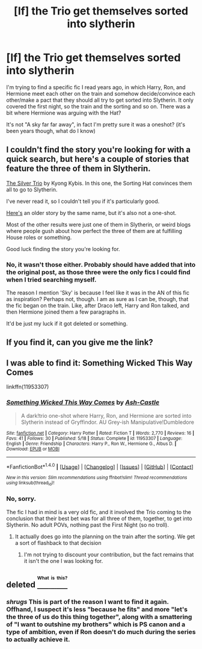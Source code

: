 #+TITLE: [lf] the Trio get themselves sorted into slytherin

* [lf] the Trio get themselves sorted into slytherin
:PROPERTIES:
:Author: mabelquince
:Score: 7
:DateUnix: 1474942344.0
:DateShort: 2016-Sep-27
:FlairText: Request
:END:
I'm trying to find a specific fic I read years ago, in which Harry, Ron, and Hermione meet each other on the train and somehow decide/convince each other/make a pact that they should all try to get sorted into Slytherin. It only covered the first night, so the train and the sorting and so on. There was a bit where Hermione was arguing with the Hat?

It's not "A sky far far away", in fact I'm pretty sure it was a oneshot? (it's been years though, what do I know)


** I couldn't find the story you're looking for with a quick search, but here's a couple of stories that feature the three of them in Slytherin.

[[https://www.fanfiction.net/s/8779343/1/The-Silver-Trio][The Silver Trio]] by Kyong Kybis. In this one, the Sorting Hat convinces them all to go to Slytherin.

I've never read it, so I couldn't tell you if it's particularly good.

[[https://www.fanfiction.net/s/2725123/1/Silver_Trio][Here's]] an older story by the same name, but it's also not a one-shot.

Most of the other results were just one of them in Slytherin, or weird blogs where people gush about how perfect the three of them are at fulfilling House roles or something.

Good luck finding the story you're looking for.
:PROPERTIES:
:Author: Archeleone
:Score: 3
:DateUnix: 1474963140.0
:DateShort: 2016-Sep-27
:END:

*** No, it wasn't those either. Probably should have added that into the original post, as those three were the only fics I could find when I tried searching myself.

The reason I mention 'Sky' is because I feel like it was in the AN of this fic as inspiration? Perhaps not, though. I am as sure as I can be, though, that the fic began on the train. Like, after Draco left, Harry and Ron talked, and then Hermione joined them a few paragraphs in.

It'd be just my luck if it got deleted or something.
:PROPERTIES:
:Author: mabelquince
:Score: 1
:DateUnix: 1474975968.0
:DateShort: 2016-Sep-27
:END:


** If you find it, can you give me the link?
:PROPERTIES:
:Author: theverity
:Score: 1
:DateUnix: 1474951573.0
:DateShort: 2016-Sep-27
:END:


** I was able to find it: Something Wicked This Way Comes

linkffn(11953307)
:PROPERTIES:
:Author: blackTHUNDERpig
:Score: 1
:DateUnix: 1474992954.0
:DateShort: 2016-Sep-27
:END:

*** [[http://www.fanfiction.net/s/11953307/1/][*/Something Wicked This Way Comes/*]] by [[https://www.fanfiction.net/u/6294804/Ash-Castle][/Ash-Castle/]]

#+begin_quote
  A dark!trio one-shot where Harry, Ron, and Hermione are sorted into Slytherin instead of Gryffindor. AU Grey-ish Manipulative!Dumbledore
#+end_quote

^{/Site/: [[http://www.fanfiction.net/][fanfiction.net]] *|* /Category/: Harry Potter *|* /Rated/: Fiction T *|* /Words/: 2,770 *|* /Reviews/: 16 *|* /Favs/: 41 *|* /Follows/: 30 *|* /Published/: 5/18 *|* /Status/: Complete *|* /id/: 11953307 *|* /Language/: English *|* /Genre/: Friendship *|* /Characters/: Harry P., Ron W., Hermione G., Albus D. *|* /Download/: [[http://www.ff2ebook.com/old/ffn-bot/index.php?id=11953307&source=ff&filetype=epub][EPUB]] or [[http://www.ff2ebook.com/old/ffn-bot/index.php?id=11953307&source=ff&filetype=mobi][MOBI]]}

--------------

*FanfictionBot*^{1.4.0} *|* [[[https://github.com/tusing/reddit-ffn-bot/wiki/Usage][Usage]]] | [[[https://github.com/tusing/reddit-ffn-bot/wiki/Changelog][Changelog]]] | [[[https://github.com/tusing/reddit-ffn-bot/issues/][Issues]]] | [[[https://github.com/tusing/reddit-ffn-bot/][GitHub]]] | [[[https://www.reddit.com/message/compose?to=tusing][Contact]]]

^{/New in this version: Slim recommendations using/ ffnbot!slim! /Thread recommendations using/ linksub(thread_id)!}
:PROPERTIES:
:Author: FanfictionBot
:Score: 1
:DateUnix: 1474992966.0
:DateShort: 2016-Sep-27
:END:


*** No, sorry.

The fic I had in mind is a very old fic, and it involved the Trio coming to the conclusion that their best bet was for all three of them, together, to get into Slytherin. No adult POVs, nothing past the First Night (so no troll).
:PROPERTIES:
:Author: mabelquince
:Score: 1
:DateUnix: 1474996050.0
:DateShort: 2016-Sep-27
:END:

**** It actually does go into the planning on the train after the sorting. We get a sort of flashback to that decision
:PROPERTIES:
:Author: blackTHUNDERpig
:Score: 1
:DateUnix: 1474997697.0
:DateShort: 2016-Sep-27
:END:

***** I'm not trying to discount your contribution, but the fact remains that it isn't the one I was looking for.
:PROPERTIES:
:Author: mabelquince
:Score: 0
:DateUnix: 1475019418.0
:DateShort: 2016-Sep-28
:END:


** deleted [[https://pastebin.com/FcrFs94k/91527][^{^{^{What}}} ^{^{^{is}}} ^{^{^{this?}}}]]
:PROPERTIES:
:Score: 1
:DateUnix: 1475039347.0
:DateShort: 2016-Sep-28
:END:

*** /shrugs/ This is part of the reason I want to find it again. Offhand, I suspect it's less "because he fits" and more "let's the three of us do this thing together", along with a smattering of "I want to outshine my brothers" which is PS canon and a type of ambition, even if Ron doesn't do much during the series to actually achieve it.
:PROPERTIES:
:Author: mabelquince
:Score: 1
:DateUnix: 1475062894.0
:DateShort: 2016-Sep-28
:END:
